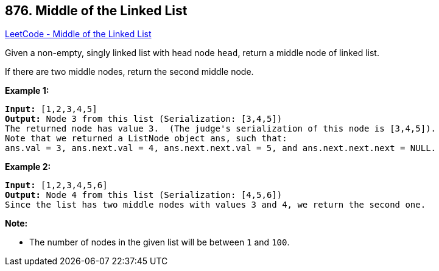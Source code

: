 == 876. Middle of the Linked List

https://leetcode.com/problems/middle-of-the-linked-list/[LeetCode - Middle of the Linked List]

Given a non-empty, singly linked list with head node `head`, return a middle node of linked list.

If there are two middle nodes, return the second middle node.

 


*Example 1:*

[subs="verbatim,quotes"]
----
*Input:* [1,2,3,4,5]
*Output:* Node 3 from this list (Serialization: [3,4,5])
The returned node has value 3.  (The judge's serialization of this node is [3,4,5]).
Note that we returned a ListNode object ans, such that:
ans.val = 3, ans.next.val = 4, ans.next.next.val = 5, and ans.next.next.next = NULL.
----


*Example 2:*

[subs="verbatim,quotes"]
----
*Input:* [1,2,3,4,5,6]
*Output:* Node 4 from this list (Serialization: [4,5,6])
Since the list has two middle nodes with values 3 and 4, we return the second one.
----

 

*Note:*


* The number of nodes in the given list will be between `1` and `100`.




